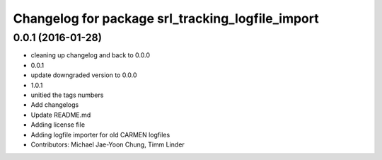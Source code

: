 ^^^^^^^^^^^^^^^^^^^^^^^^^^^^^^^^^^^^^^^^^^^^^^^^^
Changelog for package srl_tracking_logfile_import
^^^^^^^^^^^^^^^^^^^^^^^^^^^^^^^^^^^^^^^^^^^^^^^^^

0.0.1 (2016-01-28)
------------------
* cleaning up changelog and back to 0.0.0
* 0.0.1
* update downgraded version to 0.0.0
* 1.0.1
* unitied the tags numbers
* Add changelogs
* Update README.md
* Adding license file
* Adding logfile importer for old CARMEN logfiles
* Contributors: Michael Jae-Yoon Chung, Timm Linder
